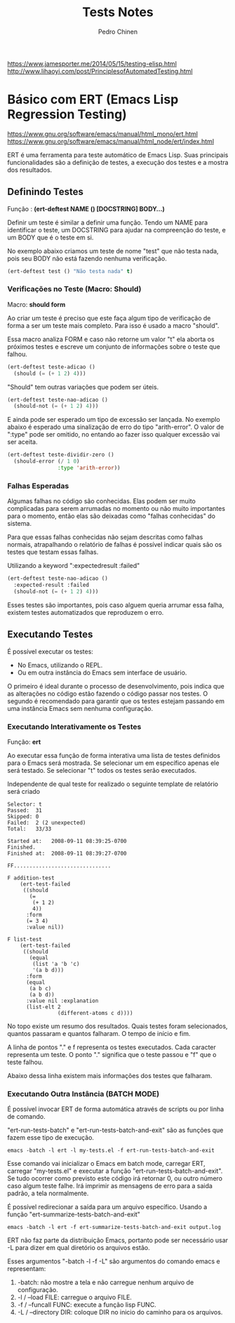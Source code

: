 #+TITLE:        Tests Notes
#+AUTHOR:       Pedro Chinen
#+EMAIL:        ph.u.chinen@gmail.com
#+DATE-CREATED: [2018-03-08 Thu]
#+DATE-UPDATED: [2018-03-14 Wed]

https://www.jamesporter.me/2014/05/15/testing-elisp.html
http://www.lihaoyi.com/post/PrinciplesofAutomatedTesting.html

* Básico com ERT (Emacs Lisp Regression Testing)
:PROPERTIES:
:ID:       dae5cea9-456a-4576-9410-ccd1803dcd35
:END:
https://www.gnu.org/software/emacs/manual/html_mono/ert.html
https://www.gnu.org/software/emacs/manual/html_node/ert/index.html

ERT é uma ferramenta para teste automático de Emacs Lisp. Suas principais funcionalidades são a definição de testes, a execução dos testes e a mostra dos resultados.

** Definindo Testes
:PROPERTIES:
:ID:       c3338c63-04b7-4376-b970-490672f5335b
:END:

Função : *(ert-deftest NAME () [DOCSTRING]  BODY...)*

Definir um teste é similar a definir uma função. Tendo um NAME para identificar o teste, um DOCSTRING para ajudar na compreenção do teste, e um BODY que é o teste em si.

No exemplo abaixo criamos um teste de nome "test" que não testa nada, pois seu BODY não está fazendo nenhuma verificação.

#+begin_src emacs-lisp
  (ert-deftest test () "Não testa nada" t)
#+end_src

*** Verificações no Teste (Macro: Should)
:PROPERTIES:
:ID:       014b1292-eb57-4172-a251-4f1c5a6ac1f6
:END:

Macro: *should form*

Ao criar um teste é preciso que este faça algum tipo de verificação de forma a ser um teste mais completo. Para isso é usado a macro "should".

Essa macro analiza FORM e caso não retorne um valor "t" ela aborta os próximos testes e escreve um conjunto de informações sobre o teste que falhou.

#+begin_src emacs-lisp
  (ert-deftest teste-adicao ()
    (should (= (+ 1 2) 4)))
#+end_src

"Should" tem outras variações que podem ser úteis.

#+begin_src emacs-lisp
  (ert-deftest teste-nao-adicao ()
    (should-not (= (+ 1 2) 4)))
#+end_src

E ainda pode ser esperado um tipo de excessão ser lançada. No exemplo abaixo é esperado uma sinalização de erro do tipo "arith-error". O valor de ":type" pode ser omitido, no entando ao fazer isso qualquer excessão vai ser aceita.

#+begin_src emacs-lisp
  (ert-deftest teste-dividir-zero ()
    (should-error (/ 1 0)
                  :type 'arith-error))
#+end_src

*** Falhas Esperadas
:PROPERTIES:
:ID:       bba20fc6-9af0-495d-8c06-3364f2d28e04
:END:

Algumas falhas no código são conhecidas. Elas podem ser muito complicadas para serem arrumadas no momento ou não muito importantes para o momento, então elas são deixadas como "falhas conhecidas" do sistema.

Para que essas falhas conhecidas não sejam descritas como falhas normais, atrapalhando o relatório de falhas é possível indicar quais são os testes que testam essas falhas.

Utilizando a keyword ":expectedresult :failed"

#+begin_src emacs-lisp
  (ert-deftest teste-nao-adicao ()
    :expected-result :failed
    (should-not (= (+ 1 2) 4)))
#+end_src

Esses testes são importantes, pois caso alguem queria arrumar essa falha, existem testes automatizados que reproduzem o erro. 

** Executando Testes
:PROPERTIES:
:ID:       ba32b12e-9d68-47b6-b6a0-20e643ec7619
:END:

É possível executar os testes:
- No Emacs, utilizando o REPL.
- Ou em outra instância do Emacs sem interface de usuário.

O primeiro é ideal durante o processo de desenvolvimento, pois indica que as alterações no código estão fazendo o código passar nos testes. O segundo é recomendado para garantir que os testes estejam passando em uma instância Emacs sem nenhuma configuração.

*** Executando Interativamente os Testes
:PROPERTIES:
:ID:       dde03d01-6171-46b1-9962-659e66a25f89
:END:

Função: *ert*

Ao executar essa função de forma interativa uma lista de testes definidos para o Emacs será mostrada. Se selecionar um em específico apenas ele será testado. Se selecionar "t" todos os testes serão executados.

Independente de qual teste for realizado o seguinte template de relatório será criado
#+begin_src text
       Selector: t
       Passed:  31
       Skipped: 0
       Failed:  2 (2 unexpected)
       Total:   33/33
     
       Started at:   2008-09-11 08:39:25-0700
       Finished.
       Finished at:  2008-09-11 08:39:27-0700
     
       FF...............................
     
       F addition-test
           (ert-test-failed
            ((should
              (=
               (+ 1 2)
               4))
             :form
             (= 3 4)
             :value nil))
     
       F list-test
           (ert-test-failed
            ((should
              (equal
               (list 'a 'b 'c)
               '(a b d)))
             :form
             (equal
              (a b c)
              (a b d))
             :value nil :explanation
             (list-elt 2
                       (different-atoms c d))))
#+end_src


No topo existe um resumo dos resultados. Quais testes foram selecionados, quantos passaram e quantos falharam. O tempo de início e fim.

A linha de pontos "." e f representa os testes executados. Cada caracter representa um teste. O ponto "." significa que o teste passou e "f" que o teste falhou. 

Abaixo dessa linha existem mais informações dos testes que falharam.
*** Executando Outra Instância (BATCH MODE)
:PROPERTIES:
:ID:       19d740ef-a244-4ab1-b427-867a8de13136
:END:


É possível invocar ERT de forma automática através de scripts ou por linha de comando.

"ert-run-tests-batch" e "ert-run-tests-batch-and-exit" são as funções que fazem esse tipo de execução.

#+begin_src text
  emacs -batch -l ert -l my-tests.el -f ert-run-tests-batch-and-exit
#+end_src

Esse comando vai inicializar o Emacs em batch mode, carregar ERT, carregar "my-tests.el" e executar a função "ert-run-tests-batch-and-exit". Se tudo ocorrer como previsto este código irá retornar 0, ou outro número caso algum teste falhe. Irá imprimir as mensagens de erro para a saida padrão, a tela normalmente.

É possível redirecionar a saída para um arquivo específico. Usando a função "ert-summarize-tests-batch-and-exit"

#+begin_src text
  emacs -batch -l ert -f ert-summarize-tests-batch-and-exit output.log
#+end_src

ERT não faz parte da distribuição Emacs, portanto pode ser necessário usar -L para dizer em qual diretório os arquivos estão.

Esses argumentos "-batch -l -f -L" são argumentos do comando emacs e representam:
1. -batch: não mostre a tela e não carregue nenhum arquivo de configuração.
2. -l / --load FILE: carregue o arquivo FILE.
3. -f / --funcall FUNC: execute a função lisp FUNC.
4. -L / --directory DIR: coloque DIR no inicio do caminho para os arquivos.
